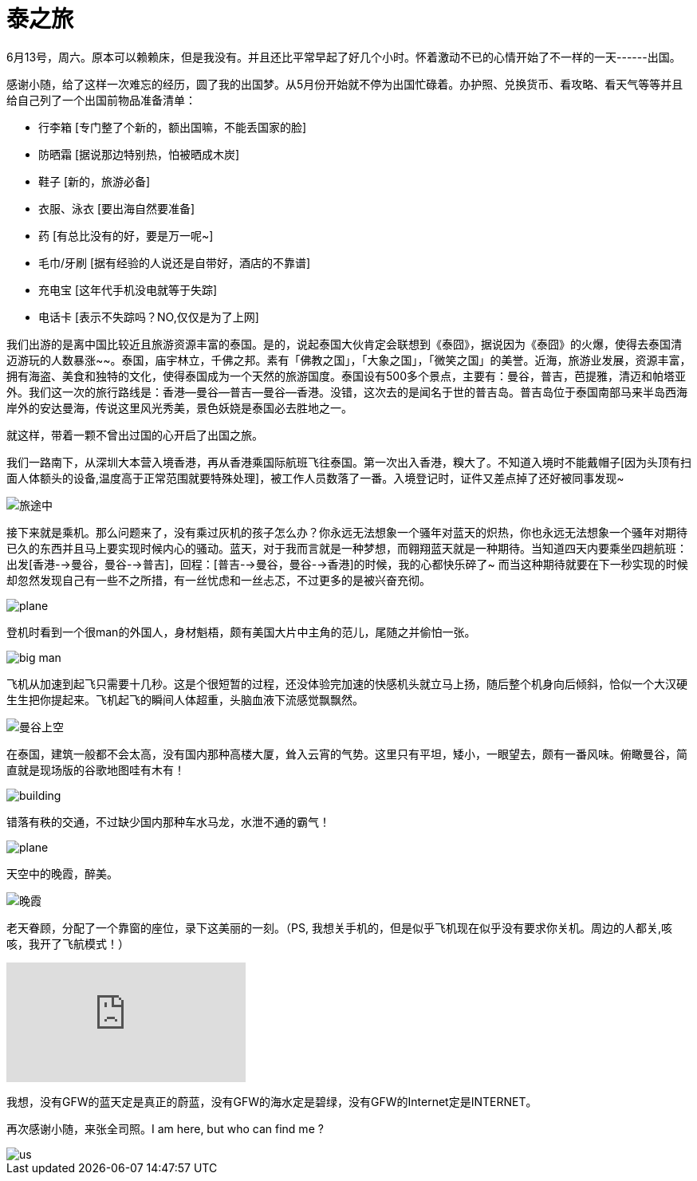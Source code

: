 = 泰之旅
:hp-alt-title: the-travwl-of-thailand
:published_at: 2015-06-28
:hp-tags: thailand, travel, June
:hp-image: http://i1090.photobucket.com/albums/i374/senola/pujidao/B1A0C464-EEEA-4C97-8C09-073E6CE586F5.jpg

6月13号，周六。原本可以赖赖床，但是我没有。并且还比平常早起了好几个小时。怀着激动不已的心情开始了不一样的一天------出国。

感谢小随，给了这样一次难忘的经历，圆了我的出国梦。从5月份开始就不停为出国忙碌着。办护照、兑换货币、看攻略、看天气等等并且给自己列了一个出国前物品准备清单：

- 行李箱 [专门整了个新的，额出国嘛，不能丢国家的脸]
- 防晒霜 [据说那边特别热，怕被晒成木炭]
- 鞋子 [新的，旅游必备]
- 衣服、泳衣 [要出海自然要准备]
- 药 [有总比没有的好，要是万一呢~]
- 毛巾/牙刷 [据有经验的人说还是自带好，酒店的不靠谱] 
- 充电宝 [这年代手机没电就等于失踪]
- 电话卡 [表示不失踪吗？NO,仅仅是为了上网]

我们出游的是离中国比较近且旅游资源丰富的泰国。是的，说起泰国大伙肯定会联想到《泰囧》，据说因为《泰囧》的火爆，使得去泰国清迈游玩的人数暴涨~~。泰国，庙宇林立，千佛之邦。素有「佛教之国」，「大象之国」，「微笑之国」的美誉。近海，旅游业发展，资源丰富，拥有海盗、美食和独特的文化，使得泰国成为一个天然的旅游国度。泰国设有500多个景点，主要有：曼谷，普吉，芭提雅，清迈和帕塔亚外。我们这一次的旅行路线是：香港--曼谷--普吉--曼谷--香港。没错，这次去的是闻名于世的普吉岛。普吉岛位于泰国南部马来半岛西海岸外的安达曼海，传说这里风光秀美，景色妖娆是泰国必去胜地之一。

就这样，带着一颗不曾出过国的心开启了出国之旅。

我们一路南下，从深圳大本营入境香港，再从香港乘国际航班飞往泰国。第一次出入香港，糗大了。不知道入境时不能戴帽子[因为头顶有扫面人体额头的设备,温度高于正常范围就要特殊处理]，被工作人员数落了一番。入境登记时，证件又差点掉了还好被同事发现~

image::http://i1090.photobucket.com/albums/i374/senola/pujidao/me.jpg[旅途中]

接下来就是乘机。那么问题来了，没有乘过灰机的孩子怎么办？你永远无法想象一个骚年对蓝天的炽热，你也永远无法想象一个骚年对期待已久的东西并且马上要实现时候内心的骚动。蓝天，对于我而言就是一种梦想，而翱翔蓝天就是一种期待。当知道四天内要乘坐四趟航班：出发[香港-->曼谷，曼谷-->普吉]，回程：[普吉-->曼谷，曼谷-->香港]的时候，我的心都快乐碎了~ 而当这种期待就要在下一秒实现的时候却忽然发现自己有一些不之所措，有一丝忧虑和一丝忐忑，不过更多的是被兴奋充彻。 

image::http://i1090.photobucket.com/albums/i374/senola/pujidao/plane.jpg[plane]

登机时看到一个很man的外国人，身材魁梧，颇有美国大片中主角的范儿，尾随之并偷怕一张。

image::http://i1090.photobucket.com/albums/i374/senola/pujidao/people.jpg[big man]

飞机从加速到起飞只需要十几秒。这是个很短暂的过程，还没体验完加速的快感机头就立马上扬，随后整个机身向后倾斜，恰似一个大汉硬生生把你提起来。飞机起飞的瞬间人体超重，头脑血液下流感觉飘飘然。

image::http://i1090.photobucket.com/albums/i374/senola/pujidao/5BF10D52-C160-4DD0-BF28-5BA485B08C07_2.jpg[曼谷上空]

在泰国，建筑一般都不会太高，没有国内那种高楼大厦，耸入云宵的气势。这里只有平坦，矮小，一眼望去，颇有一番风味。俯瞰曼谷，简直就是现场版的谷歌地图哇有木有！

image::http://i1090.photobucket.com/albums/i374/senola/pujidao/A9C2E985-EB21-4A2A-90B2-0015B424FAB5_2.jpg[building]

错落有秩的交通，不过缺少国内那种车水马龙，水泄不通的霸气！

image::http://i1090.photobucket.com/albums/i374/senola/pujidao/9B489031-EA78-4ECD-A732-054D36E046ED_1.jpg[plane]

天空中的晚霞，醉美。

image::http://i1090.photobucket.com/albums/i374/senola/pujidao/6196AEE4-BEB1-4525-A0F3-E2730E6BDC61_1.jpg[晚霞]

老天眷顾，分配了一个靠窗的座位，录下这美丽的一刻。（PS, 我想关手机的，但是似乎飞机现在似乎没有要求你关机。周边的人都关,咳咳，我开了飞航模式！）

video::130947148[vimeo]

我想，没有GFW的蓝天定是真正的蔚蓝，没有GFW的海水定是碧绿，没有GFW的Internet定是INTERNET。

再次感谢小随，来张全司照。I am here, but who can find me ?

image::http://i1090.photobucket.com/albums/i374/senola/IMG_6307.jpg[us]
